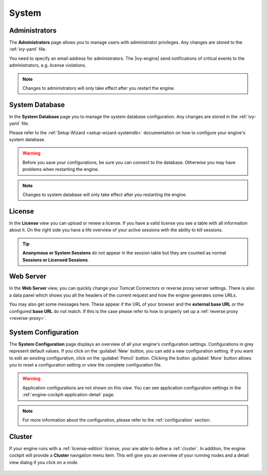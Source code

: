 System
------


.. _engine-cockpit-system-admins:

Administrators
^^^^^^^^^^^^^^

The **Administrators** page allows you to manage users with administrator
privileges. Any changes are stored to the :ref:`ivy-yaml` file. 

You need to specify an email address for administrators. The |ivy-engine| 
send notifications of critical events to the administrators, e.g. license violations.

.. note::
    Changes to administrators will only take effect after you restart the
    engine.

.. figure:: /_images/engine-cockpit/engine-cockpit-system-admins.png


.. _engine-cockpit-systemdb:

System Database
^^^^^^^^^^^^^^^

In the **System Database** page you to manage the system database configuration.
Any changes are stored in the :ref:`ivy-yaml` file. 

Please refer to the :ref:`Setup Wizard <setup-wizard-systemdb>` documentation
on how to configure your engine's system database.

.. warning::
    Before you save your configurations, be sure you can connect to the
    database. Otherwise you may have problems when restarting the engine.

.. note::
    Changes to system database will only take effect after you restarting the
    engine.

.. figure:: /_images/engine-cockpit/engine-cockpit-system-database.png


.. _engine-cockpit-license:

License
^^^^^^^

In the **License** view you can upload or renew a license. If you have a valid
license you see a table with all information about it. On the right side you
have a life overview of your active sessions with the ability to kill sessions.

.. tip::
    **Anonymous or System Sessions** do not appear in the session table but
    they are counted as normal **Sessions or Licensed Sessions**.

.. figure:: /_images/engine-cockpit/engine-cockpit-licence.png


.. _engine-cockpit-web-server:

Web Server
^^^^^^^^^^

In the **Web Server** view, you can quickly change your Tomcat Connectors or
reverse proxy server settings. There is also a data panel which shows you all
the headers of the current request and how the engine generates some URLs.

You may also get some messages here. These appear if the URL of your browser and
the **external base URL** or the configured **base URL** do not match. If this
is the case please refer to how to properly set up a :ref:`reverse proxy
<reverse-proxy>`.

.. figure:: /_images/engine-cockpit/engine-cockpit-web-server.png


.. _engine-cockpit-system-configuration:

System Configuration
^^^^^^^^^^^^^^^^^^^^

The **System Configuration** page displays an overview of all your engine's
configuration settings. Configurations in grey represent default values. If you
click on the :guilabel:`New` button, you can add a new configuration setting.
If you want to edit an existing configuration, click on the
:guilabel:`Pencil` button. Clicking the button :guilabel:`More` button allows you
to reset a configuration setting or view the complete configuration file.

.. warning::
    Application configurations are not shown on this view. You can see application
    configuration settings in the :ref:`engine-cockpit-application-detail` page.

.. note::
    For more information about the configuration, please refer to the
    :ref:`configuration` section. 

.. figure:: /_images/engine-cockpit/engine-cockpit-system-config.png


.. _engine-cockpit-cluster:

Cluster
^^^^^^^

If your engine runs with a :ref:`license-edition` license, your are able to
define a :ref:`cluster`. In addition, the engine cockpit will provide a
**Cluster** navigation menu item. This will give you an overview of your
running nodes and a detail view dialog if you click on a node.

.. figure:: /_images/engine-cockpit/engine-cockpit-cluster.png
